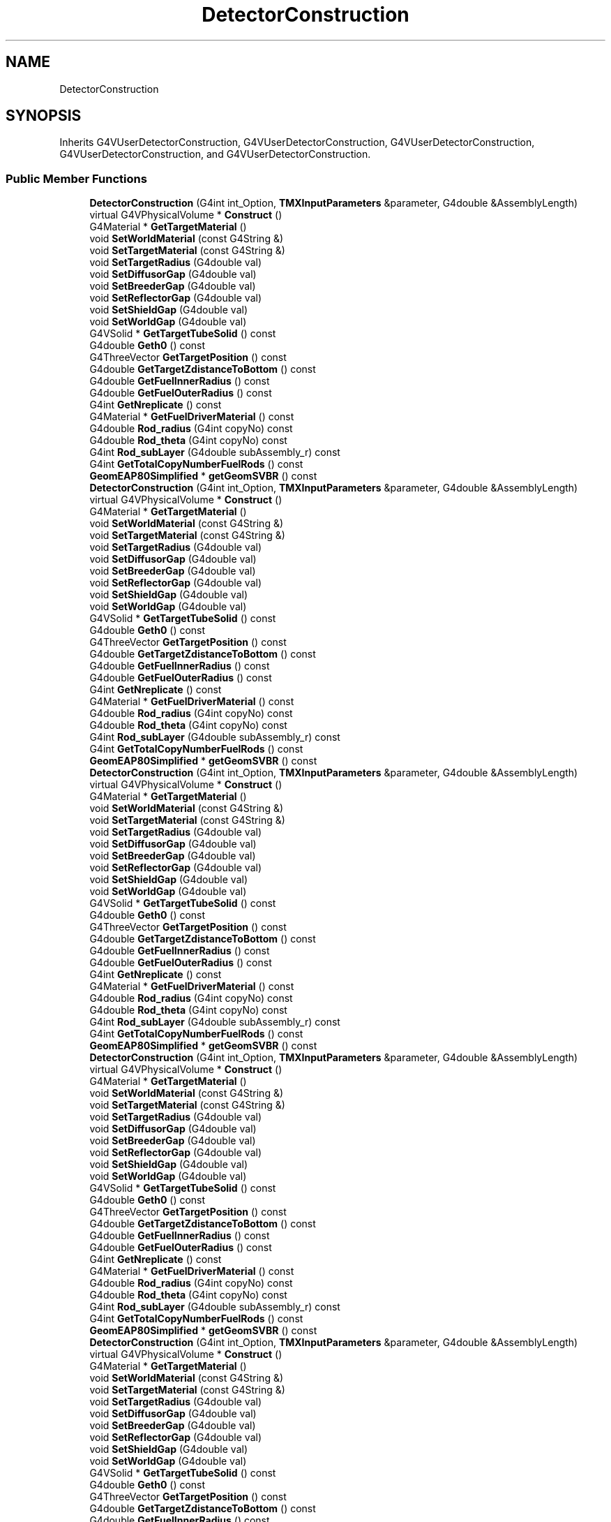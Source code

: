 .TH "DetectorConstruction" 3 "Fri Oct 15 2021" "Version Version 1.0" "Transmutex Documentation" \" -*- nroff -*-
.ad l
.nh
.SH NAME
DetectorConstruction
.SH SYNOPSIS
.br
.PP
.PP
Inherits G4VUserDetectorConstruction, G4VUserDetectorConstruction, G4VUserDetectorConstruction, G4VUserDetectorConstruction, and G4VUserDetectorConstruction\&.
.SS "Public Member Functions"

.in +1c
.ti -1c
.RI "\fBDetectorConstruction\fP (G4int int_Option, \fBTMXInputParameters\fP &parameter, G4double &AssemblyLength)"
.br
.ti -1c
.RI "virtual G4VPhysicalVolume * \fBConstruct\fP ()"
.br
.ti -1c
.RI "G4Material * \fBGetTargetMaterial\fP ()"
.br
.ti -1c
.RI "void \fBSetWorldMaterial\fP (const G4String &)"
.br
.ti -1c
.RI "void \fBSetTargetMaterial\fP (const G4String &)"
.br
.ti -1c
.RI "void \fBSetTargetRadius\fP (G4double val)"
.br
.ti -1c
.RI "void \fBSetDiffusorGap\fP (G4double val)"
.br
.ti -1c
.RI "void \fBSetBreederGap\fP (G4double val)"
.br
.ti -1c
.RI "void \fBSetReflectorGap\fP (G4double val)"
.br
.ti -1c
.RI "void \fBSetShieldGap\fP (G4double val)"
.br
.ti -1c
.RI "void \fBSetWorldGap\fP (G4double val)"
.br
.ti -1c
.RI "G4VSolid * \fBGetTargetTubeSolid\fP () const"
.br
.ti -1c
.RI "G4double \fBGeth0\fP () const"
.br
.ti -1c
.RI "G4ThreeVector \fBGetTargetPosition\fP () const"
.br
.ti -1c
.RI "G4double \fBGetTargetZdistanceToBottom\fP () const"
.br
.ti -1c
.RI "G4double \fBGetFuelInnerRadius\fP () const"
.br
.ti -1c
.RI "G4double \fBGetFuelOuterRadius\fP () const"
.br
.ti -1c
.RI "G4int \fBGetNreplicate\fP () const"
.br
.ti -1c
.RI "G4Material * \fBGetFuelDriverMaterial\fP () const"
.br
.ti -1c
.RI "G4double \fBRod_radius\fP (G4int copyNo) const"
.br
.ti -1c
.RI "G4double \fBRod_theta\fP (G4int copyNo) const"
.br
.ti -1c
.RI "G4int \fBRod_subLayer\fP (G4double subAssembly_r) const"
.br
.ti -1c
.RI "G4int \fBGetTotalCopyNumberFuelRods\fP () const"
.br
.ti -1c
.RI "\fBGeomEAP80Simplified\fP * \fBgetGeomSVBR\fP () const"
.br
.ti -1c
.RI "\fBDetectorConstruction\fP (G4int int_Option, \fBTMXInputParameters\fP &parameter, G4double &AssemblyLength)"
.br
.ti -1c
.RI "virtual G4VPhysicalVolume * \fBConstruct\fP ()"
.br
.ti -1c
.RI "G4Material * \fBGetTargetMaterial\fP ()"
.br
.ti -1c
.RI "void \fBSetWorldMaterial\fP (const G4String &)"
.br
.ti -1c
.RI "void \fBSetTargetMaterial\fP (const G4String &)"
.br
.ti -1c
.RI "void \fBSetTargetRadius\fP (G4double val)"
.br
.ti -1c
.RI "void \fBSetDiffusorGap\fP (G4double val)"
.br
.ti -1c
.RI "void \fBSetBreederGap\fP (G4double val)"
.br
.ti -1c
.RI "void \fBSetReflectorGap\fP (G4double val)"
.br
.ti -1c
.RI "void \fBSetShieldGap\fP (G4double val)"
.br
.ti -1c
.RI "void \fBSetWorldGap\fP (G4double val)"
.br
.ti -1c
.RI "G4VSolid * \fBGetTargetTubeSolid\fP () const"
.br
.ti -1c
.RI "G4double \fBGeth0\fP () const"
.br
.ti -1c
.RI "G4ThreeVector \fBGetTargetPosition\fP () const"
.br
.ti -1c
.RI "G4double \fBGetTargetZdistanceToBottom\fP () const"
.br
.ti -1c
.RI "G4double \fBGetFuelInnerRadius\fP () const"
.br
.ti -1c
.RI "G4double \fBGetFuelOuterRadius\fP () const"
.br
.ti -1c
.RI "G4int \fBGetNreplicate\fP () const"
.br
.ti -1c
.RI "G4Material * \fBGetFuelDriverMaterial\fP () const"
.br
.ti -1c
.RI "G4double \fBRod_radius\fP (G4int copyNo) const"
.br
.ti -1c
.RI "G4double \fBRod_theta\fP (G4int copyNo) const"
.br
.ti -1c
.RI "G4int \fBRod_subLayer\fP (G4double subAssembly_r) const"
.br
.ti -1c
.RI "G4int \fBGetTotalCopyNumberFuelRods\fP () const"
.br
.ti -1c
.RI "\fBGeomEAP80Simplified\fP * \fBgetGeomSVBR\fP () const"
.br
.ti -1c
.RI "\fBDetectorConstruction\fP (G4int int_Option, \fBTMXInputParameters\fP &parameter, G4double &AssemblyLength)"
.br
.ti -1c
.RI "virtual G4VPhysicalVolume * \fBConstruct\fP ()"
.br
.ti -1c
.RI "G4Material * \fBGetTargetMaterial\fP ()"
.br
.ti -1c
.RI "void \fBSetWorldMaterial\fP (const G4String &)"
.br
.ti -1c
.RI "void \fBSetTargetMaterial\fP (const G4String &)"
.br
.ti -1c
.RI "void \fBSetTargetRadius\fP (G4double val)"
.br
.ti -1c
.RI "void \fBSetDiffusorGap\fP (G4double val)"
.br
.ti -1c
.RI "void \fBSetBreederGap\fP (G4double val)"
.br
.ti -1c
.RI "void \fBSetReflectorGap\fP (G4double val)"
.br
.ti -1c
.RI "void \fBSetShieldGap\fP (G4double val)"
.br
.ti -1c
.RI "void \fBSetWorldGap\fP (G4double val)"
.br
.ti -1c
.RI "G4VSolid * \fBGetTargetTubeSolid\fP () const"
.br
.ti -1c
.RI "G4double \fBGeth0\fP () const"
.br
.ti -1c
.RI "G4ThreeVector \fBGetTargetPosition\fP () const"
.br
.ti -1c
.RI "G4double \fBGetTargetZdistanceToBottom\fP () const"
.br
.ti -1c
.RI "G4double \fBGetFuelInnerRadius\fP () const"
.br
.ti -1c
.RI "G4double \fBGetFuelOuterRadius\fP () const"
.br
.ti -1c
.RI "G4int \fBGetNreplicate\fP () const"
.br
.ti -1c
.RI "G4Material * \fBGetFuelDriverMaterial\fP () const"
.br
.ti -1c
.RI "G4double \fBRod_radius\fP (G4int copyNo) const"
.br
.ti -1c
.RI "G4double \fBRod_theta\fP (G4int copyNo) const"
.br
.ti -1c
.RI "G4int \fBRod_subLayer\fP (G4double subAssembly_r) const"
.br
.ti -1c
.RI "G4int \fBGetTotalCopyNumberFuelRods\fP () const"
.br
.ti -1c
.RI "\fBGeomEAP80Simplified\fP * \fBgetGeomSVBR\fP () const"
.br
.ti -1c
.RI "\fBDetectorConstruction\fP (G4int int_Option, \fBTMXInputParameters\fP &parameter, G4double &AssemblyLength)"
.br
.ti -1c
.RI "virtual G4VPhysicalVolume * \fBConstruct\fP ()"
.br
.ti -1c
.RI "G4Material * \fBGetTargetMaterial\fP ()"
.br
.ti -1c
.RI "void \fBSetWorldMaterial\fP (const G4String &)"
.br
.ti -1c
.RI "void \fBSetTargetMaterial\fP (const G4String &)"
.br
.ti -1c
.RI "void \fBSetTargetRadius\fP (G4double val)"
.br
.ti -1c
.RI "void \fBSetDiffusorGap\fP (G4double val)"
.br
.ti -1c
.RI "void \fBSetBreederGap\fP (G4double val)"
.br
.ti -1c
.RI "void \fBSetReflectorGap\fP (G4double val)"
.br
.ti -1c
.RI "void \fBSetShieldGap\fP (G4double val)"
.br
.ti -1c
.RI "void \fBSetWorldGap\fP (G4double val)"
.br
.ti -1c
.RI "G4VSolid * \fBGetTargetTubeSolid\fP () const"
.br
.ti -1c
.RI "G4double \fBGeth0\fP () const"
.br
.ti -1c
.RI "G4ThreeVector \fBGetTargetPosition\fP () const"
.br
.ti -1c
.RI "G4double \fBGetTargetZdistanceToBottom\fP () const"
.br
.ti -1c
.RI "G4double \fBGetFuelInnerRadius\fP () const"
.br
.ti -1c
.RI "G4double \fBGetFuelOuterRadius\fP () const"
.br
.ti -1c
.RI "G4int \fBGetNreplicate\fP () const"
.br
.ti -1c
.RI "G4Material * \fBGetFuelDriverMaterial\fP () const"
.br
.ti -1c
.RI "G4double \fBRod_radius\fP (G4int copyNo) const"
.br
.ti -1c
.RI "G4double \fBRod_theta\fP (G4int copyNo) const"
.br
.ti -1c
.RI "G4int \fBRod_subLayer\fP (G4double subAssembly_r) const"
.br
.ti -1c
.RI "G4int \fBGetTotalCopyNumberFuelRods\fP () const"
.br
.ti -1c
.RI "\fBGeomEAP80Simplified\fP * \fBgetGeomSVBR\fP () const"
.br
.ti -1c
.RI "\fBDetectorConstruction\fP (G4int int_Option, \fBTMXInputParameters\fP &parameter, G4double &AssemblyLength)"
.br
.ti -1c
.RI "virtual G4VPhysicalVolume * \fBConstruct\fP ()"
.br
.ti -1c
.RI "G4Material * \fBGetTargetMaterial\fP ()"
.br
.ti -1c
.RI "void \fBSetWorldMaterial\fP (const G4String &)"
.br
.ti -1c
.RI "void \fBSetTargetMaterial\fP (const G4String &)"
.br
.ti -1c
.RI "void \fBSetTargetRadius\fP (G4double val)"
.br
.ti -1c
.RI "void \fBSetDiffusorGap\fP (G4double val)"
.br
.ti -1c
.RI "void \fBSetBreederGap\fP (G4double val)"
.br
.ti -1c
.RI "void \fBSetReflectorGap\fP (G4double val)"
.br
.ti -1c
.RI "void \fBSetShieldGap\fP (G4double val)"
.br
.ti -1c
.RI "void \fBSetWorldGap\fP (G4double val)"
.br
.ti -1c
.RI "G4VSolid * \fBGetTargetTubeSolid\fP () const"
.br
.ti -1c
.RI "G4double \fBGeth0\fP () const"
.br
.ti -1c
.RI "G4ThreeVector \fBGetTargetPosition\fP () const"
.br
.ti -1c
.RI "G4double \fBGetTargetZdistanceToBottom\fP () const"
.br
.ti -1c
.RI "G4double \fBGetFuelInnerRadius\fP () const"
.br
.ti -1c
.RI "G4double \fBGetFuelOuterRadius\fP () const"
.br
.ti -1c
.RI "G4int \fBGetNreplicate\fP () const"
.br
.ti -1c
.RI "G4Material * \fBGetFuelDriverMaterial\fP () const"
.br
.ti -1c
.RI "G4double \fBRod_radius\fP (G4int copyNo) const"
.br
.ti -1c
.RI "G4double \fBRod_theta\fP (G4int copyNo) const"
.br
.ti -1c
.RI "G4int \fBRod_subLayer\fP (G4double subAssembly_r) const"
.br
.ti -1c
.RI "G4int \fBGetTotalCopyNumberFuelRods\fP () const"
.br
.ti -1c
.RI "\fBGeomEAP80Simplified\fP * \fBgetGeomSVBR\fP () const"
.br
.in -1c
.SH "Detailed Description"
.PP 
Definition at line \fB37\fP of file \fBDetectorConstruction\&.hh\fP\&.
.SH "Constructor & Destructor Documentation"
.PP 
.SS "DetectorConstruction::DetectorConstruction (G4int int_Option, \fBTMXInputParameters\fP & parameter, G4double & AssemblyLength)"

.PP
Definition at line \fB95\fP of file \fBDetectorConstruction\&.cc\fP\&.
.SS "DetectorConstruction::~DetectorConstruction ()\fC [virtual]\fP"

.PP
Definition at line \fB272\fP of file \fBDetectorConstruction\&.cc\fP\&.
.SH "Member Function Documentation"
.PP 
.SS "G4VPhysicalVolume * DetectorConstruction::Construct ()\fC [virtual]\fP"

.PP
Definition at line \fB281\fP of file \fBDetectorConstruction\&.cc\fP\&.
.SS "G4Material * DetectorConstruction::GetFuelDriverMaterial () const\fC [inline]\fP"

.PP
Definition at line \fB61\fP of file \fBDetectorConstruction\&.hh\fP\&.
.SS "G4Material * DetectorConstruction::GetFuelDriverMaterial () const\fC [inline]\fP"

.PP
Definition at line \fB61\fP of file \fBDetectorConstruction\&.hh\fP\&.
.SS "G4Material * DetectorConstruction::GetFuelDriverMaterial () const\fC [inline]\fP"

.PP
Definition at line \fB61\fP of file \fBDetectorConstruction\&.hh\fP\&.
.SS "G4Material * DetectorConstruction::GetFuelDriverMaterial () const\fC [inline]\fP"

.PP
Definition at line \fB61\fP of file \fBDetectorConstruction\&.hh\fP\&.
.SS "G4Material * DetectorConstruction::GetFuelDriverMaterial () const\fC [inline]\fP"

.PP
Definition at line \fB61\fP of file \fBDetectorConstruction\&.hh\fP\&.
.SS "G4double DetectorConstruction::GetFuelInnerRadius () const\fC [inline]\fP"

.PP
Definition at line \fB58\fP of file \fBDetectorConstruction\&.hh\fP\&.
.SS "G4double DetectorConstruction::GetFuelInnerRadius () const\fC [inline]\fP"

.PP
Definition at line \fB58\fP of file \fBDetectorConstruction\&.hh\fP\&.
.SS "G4double DetectorConstruction::GetFuelInnerRadius () const\fC [inline]\fP"

.PP
Definition at line \fB58\fP of file \fBDetectorConstruction\&.hh\fP\&.
.SS "G4double DetectorConstruction::GetFuelInnerRadius () const\fC [inline]\fP"

.PP
Definition at line \fB58\fP of file \fBDetectorConstruction\&.hh\fP\&.
.SS "G4double DetectorConstruction::GetFuelInnerRadius () const\fC [inline]\fP"

.PP
Definition at line \fB58\fP of file \fBDetectorConstruction\&.hh\fP\&.
.SS "G4double DetectorConstruction::GetFuelOuterRadius () const\fC [inline]\fP"

.PP
Definition at line \fB59\fP of file \fBDetectorConstruction\&.hh\fP\&.
.SS "G4double DetectorConstruction::GetFuelOuterRadius () const\fC [inline]\fP"

.PP
Definition at line \fB59\fP of file \fBDetectorConstruction\&.hh\fP\&.
.SS "G4double DetectorConstruction::GetFuelOuterRadius () const\fC [inline]\fP"

.PP
Definition at line \fB59\fP of file \fBDetectorConstruction\&.hh\fP\&.
.SS "G4double DetectorConstruction::GetFuelOuterRadius () const\fC [inline]\fP"

.PP
Definition at line \fB59\fP of file \fBDetectorConstruction\&.hh\fP\&.
.SS "G4double DetectorConstruction::GetFuelOuterRadius () const\fC [inline]\fP"

.PP
Definition at line \fB59\fP of file \fBDetectorConstruction\&.hh\fP\&.
.SS "\fBGeomEAP80Simplified\fP * DetectorConstruction::getGeomSVBR () const"

.PP
Definition at line \fB521\fP of file \fBDetectorConstruction\&.cc\fP\&.
.SS "G4double DetectorConstruction::Geth0 () const\fC [inline]\fP"

.PP
Definition at line \fB55\fP of file \fBDetectorConstruction\&.hh\fP\&.
.SS "G4double DetectorConstruction::Geth0 () const\fC [inline]\fP"

.PP
Definition at line \fB55\fP of file \fBDetectorConstruction\&.hh\fP\&.
.SS "G4double DetectorConstruction::Geth0 () const\fC [inline]\fP"

.PP
Definition at line \fB55\fP of file \fBDetectorConstruction\&.hh\fP\&.
.SS "G4double DetectorConstruction::Geth0 () const\fC [inline]\fP"

.PP
Definition at line \fB55\fP of file \fBDetectorConstruction\&.hh\fP\&.
.SS "G4double DetectorConstruction::Geth0 () const\fC [inline]\fP"

.PP
Definition at line \fB55\fP of file \fBDetectorConstruction\&.hh\fP\&.
.SS "G4int DetectorConstruction::GetNreplicate () const\fC [inline]\fP"

.PP
Definition at line \fB60\fP of file \fBDetectorConstruction\&.hh\fP\&.
.SS "G4int DetectorConstruction::GetNreplicate () const\fC [inline]\fP"

.PP
Definition at line \fB60\fP of file \fBDetectorConstruction\&.hh\fP\&.
.SS "G4int DetectorConstruction::GetNreplicate () const\fC [inline]\fP"

.PP
Definition at line \fB60\fP of file \fBDetectorConstruction\&.hh\fP\&.
.SS "G4int DetectorConstruction::GetNreplicate () const\fC [inline]\fP"

.PP
Definition at line \fB60\fP of file \fBDetectorConstruction\&.hh\fP\&.
.SS "G4int DetectorConstruction::GetNreplicate () const\fC [inline]\fP"

.PP
Definition at line \fB60\fP of file \fBDetectorConstruction\&.hh\fP\&.
.SS "G4Material * DetectorConstruction::GetTargetMaterial ()\fC [inline]\fP"

.PP
Definition at line \fB45\fP of file \fBDetectorConstruction\&.hh\fP\&.
.SS "G4Material * DetectorConstruction::GetTargetMaterial ()\fC [inline]\fP"

.PP
Definition at line \fB45\fP of file \fBDetectorConstruction\&.hh\fP\&.
.SS "G4Material * DetectorConstruction::GetTargetMaterial ()\fC [inline]\fP"

.PP
Definition at line \fB45\fP of file \fBDetectorConstruction\&.hh\fP\&.
.SS "G4Material * DetectorConstruction::GetTargetMaterial ()\fC [inline]\fP"

.PP
Definition at line \fB45\fP of file \fBDetectorConstruction\&.hh\fP\&.
.SS "G4Material * DetectorConstruction::GetTargetMaterial ()\fC [inline]\fP"

.PP
Definition at line \fB45\fP of file \fBDetectorConstruction\&.hh\fP\&.
.SS "G4ThreeVector DetectorConstruction::GetTargetPosition () const\fC [inline]\fP"

.PP
Definition at line \fB56\fP of file \fBDetectorConstruction\&.hh\fP\&.
.SS "G4ThreeVector DetectorConstruction::GetTargetPosition () const\fC [inline]\fP"

.PP
Definition at line \fB56\fP of file \fBDetectorConstruction\&.hh\fP\&.
.SS "G4ThreeVector DetectorConstruction::GetTargetPosition () const\fC [inline]\fP"

.PP
Definition at line \fB56\fP of file \fBDetectorConstruction\&.hh\fP\&.
.SS "G4ThreeVector DetectorConstruction::GetTargetPosition () const\fC [inline]\fP"

.PP
Definition at line \fB56\fP of file \fBDetectorConstruction\&.hh\fP\&.
.SS "G4ThreeVector DetectorConstruction::GetTargetPosition () const\fC [inline]\fP"

.PP
Definition at line \fB56\fP of file \fBDetectorConstruction\&.hh\fP\&.
.SS "G4VSolid * DetectorConstruction::GetTargetTubeSolid () const\fC [inline]\fP"

.PP
Definition at line \fB54\fP of file \fBDetectorConstruction\&.hh\fP\&.
.SS "G4VSolid * DetectorConstruction::GetTargetTubeSolid () const\fC [inline]\fP"

.PP
Definition at line \fB54\fP of file \fBDetectorConstruction\&.hh\fP\&.
.SS "G4VSolid * DetectorConstruction::GetTargetTubeSolid () const\fC [inline]\fP"

.PP
Definition at line \fB54\fP of file \fBDetectorConstruction\&.hh\fP\&.
.SS "G4VSolid * DetectorConstruction::GetTargetTubeSolid () const\fC [inline]\fP"

.PP
Definition at line \fB54\fP of file \fBDetectorConstruction\&.hh\fP\&.
.SS "G4VSolid * DetectorConstruction::GetTargetTubeSolid () const\fC [inline]\fP"

.PP
Definition at line \fB54\fP of file \fBDetectorConstruction\&.hh\fP\&.
.SS "G4double DetectorConstruction::GetTargetZdistanceToBottom () const\fC [inline]\fP"

.PP
Definition at line \fB57\fP of file \fBDetectorConstruction\&.hh\fP\&.
.SS "G4double DetectorConstruction::GetTargetZdistanceToBottom () const\fC [inline]\fP"

.PP
Definition at line \fB57\fP of file \fBDetectorConstruction\&.hh\fP\&.
.SS "G4double DetectorConstruction::GetTargetZdistanceToBottom () const\fC [inline]\fP"

.PP
Definition at line \fB57\fP of file \fBDetectorConstruction\&.hh\fP\&.
.SS "G4double DetectorConstruction::GetTargetZdistanceToBottom () const\fC [inline]\fP"

.PP
Definition at line \fB57\fP of file \fBDetectorConstruction\&.hh\fP\&.
.SS "G4double DetectorConstruction::GetTargetZdistanceToBottom () const\fC [inline]\fP"

.PP
Definition at line \fB57\fP of file \fBDetectorConstruction\&.hh\fP\&.
.SS "G4int DetectorConstruction::GetTotalCopyNumberFuelRods () const"

.PP
Definition at line \fB4215\fP of file \fBDetectorConstruction\&.cc\fP\&.
.SS "G4double DetectorConstruction::Rod_radius (G4int copyNo) const"

.PP
Definition at line \fB4186\fP of file \fBDetectorConstruction\&.cc\fP\&.
.SS "G4int DetectorConstruction::Rod_subLayer (G4double subAssembly_r) const"

.PP
Definition at line \fB4201\fP of file \fBDetectorConstruction\&.cc\fP\&.
.SS "G4double DetectorConstruction::Rod_theta (G4int copyNo) const"

.PP
Definition at line \fB4194\fP of file \fBDetectorConstruction\&.cc\fP\&.

.SH "Author"
.PP 
Generated automatically by Doxygen for Transmutex Documentation from the source code\&.
